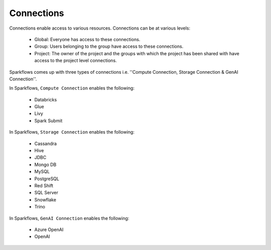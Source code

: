 Connections
-----------

Connections enable access to various resources. Connections can be at various levels:

  * Global:  Everyone has access to these connections.
  * Group:   Users belonging to the group have access to these connections.
  * Project: The owner of the project and the groups with which the project has been shared with have access to the project level connections.
  
 
Sparkflows comes up with three types of connections i.e. ''Compute Connection, Storage Connection & GenAI Connection''.

In Sparkflows, ``Compute Connection`` enables the following: 


  * Databricks 
  * Glue 
  * Livy
  * Spark Submit

In Sparkflows, ``Storage Connection`` enables the following:

  * Cassandra
  * Hive
  * JDBC
  * Mongo DB
  * MySQL
  * PostgreSQL
  * Red Shift
  * SQL Server
  * Snowflake
  * Trino

In Sparkflows, ``GenAI Connection`` enables the following:

  * Azure OpenAI
  * OpenAI

  
 
